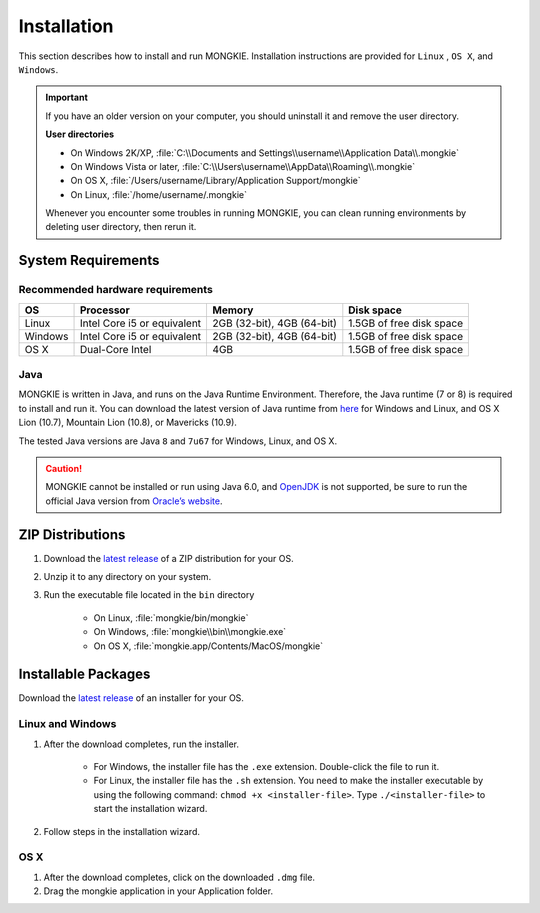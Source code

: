 ************
Installation
************

This section describes how to install and run MONGKIE. Installation instructions are provided for ``Linux`` , ``OS X``, and ``Windows``.

.. important::
	If you have an older version on your computer, you should uninstall it and remove the user directory.
	
	**User directories**
	
	* On Windows 2K/XP, :file:`C:\\Documents and Settings\\username\\Application Data\\.mongkie`
	* On Windows Vista or later, :file:`C:\\Users\username\\AppData\\Roaming\\.mongkie`
	* On OS X, :file:`/Users/username/Library/Application Support/mongkie`
	* On Linux, :file:`/home/username/.mongkie`
	
	Whenever you encounter some troubles in running MONGKIE, you can clean running environments by deleting user directory, then rerun it.

System Requirements
===================

Recommended hardware requirements
---------------------------------

========== ============================= ============================ ========================
OS         Processor                     Memory                       Disk space              
========== ============================= ============================ ========================
Linux      Intel Core i5 or equivalent   2GB (32-bit), 4GB (64-bit)   1.5GB of free disk space
Windows    Intel Core i5 or equivalent   2GB (32-bit), 4GB (64-bit)   1.5GB of free disk space
OS X       Dual-Core Intel               4GB                          1.5GB of free disk space
========== ============================= ============================ ========================

Java
----

MONGKIE is written in Java, and runs on the Java Runtime Environment. Therefore, the Java runtime (7 or 8) is required to install and run it. You can download the latest version of Java runtime from `here <http://www.oracle.com/technetwork/java/javase/downloads/index.html>`_ for Windows and Linux, and OS X Lion (10.7), Mountain Lion (10.8), or Mavericks (10.9).

The tested Java versions are Java ``8`` and ``7u67`` for Windows, Linux, and OS X.

.. caution::
	MONGKIE cannot be installed or run using Java 6.0, and `OpenJDK <http://openjdk.java.net/>`_ is not supported, be sure to run the official Java version from `Oracle’s website <http://www.oracle.com/technetwork/java/javase/downloads/index.html>`_.

ZIP Distributions
================

1. Download the `latest release <https://github.com/yjjang/mongkie/releases/latest>`_ of a ZIP distribution for your OS.
2. Unzip it to any directory on your system.
3. Run the executable file located in the ``bin`` directory
	
	* On Linux, :file:`mongkie/bin/mongkie`
	* On Windows, :file:`mongkie\\bin\\mongkie.exe`
	* On OS X, :file:`mongkie.app/Contents/MacOS/mongkie`

Installable Packages
====================

Download the `latest release <https://github.com/yjjang/mongkie/releases/latest>`_ of an installer for your OS.

Linux and Windows
-----------------

1. After the download completes, run the installer.

	* For Windows, the installer file has the ``.exe`` extension. Double-click the file to run it.
	* For Linux, the installer file has the ``.sh`` extension. You need to make the installer executable by using the following command: ``chmod +x <installer-file>``. Type ``./<installer-file>`` to start the installation wizard.

2. Follow steps in the installation wizard.

OS X
----

1. After the download completes, click on the downloaded ``.dmg`` file.
2. Drag the mongkie application in your Application folder.

